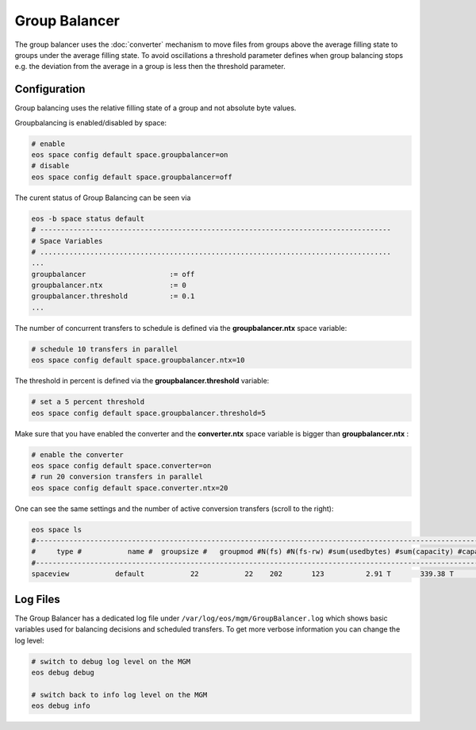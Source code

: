 .. highlight:: rst

.. index::
   single: Group Balancer

Group Balancer
==============================

The group balancer uses the :doc:`converter` mechanism to move files from groups 
above the average filling state to groups under the average filling state. To 
avoid oscillations a threshold parameter defines when group balancing stops e.g.
the deviation from the average in a group is less then the threshold parameter.

Configuration
-------------
Group balancing uses the relative filling state of a group and not absolute byte
values.

Groupbalancing is enabled/disabled by space:

.. code-block:: bash

   # enable
   eos space config default space.groupbalancer=on  
   # disable
   eos space config default space.groupbalancer=off

The curent status of Group Balancing can be seen via

.. code-block:: bash

   eos -b space status default
   # ------------------------------------------------------------------------------------
   # Space Variables
   # ....................................................................................
   ...
   groupbalancer                    := off
   groupbalancer.ntx                := 0
   groupbalancer.threshold          := 0.1
   ...

The number of concurrent transfers to schedule is defined via the **groupbalancer.ntx**
space variable:

.. code-block:: bash

   # schedule 10 transfers in parallel
   eos space config default space.groupbalancer.ntx=10

The threshold in percent is defined via the **groupbalancer.threshold** variable:

.. code-block:: bash

   # set a 5 percent threshold
   eos space config default space.groupbalancer.threshold=5

Make sure that you have enabled the converter and the **converter.ntx** space
variable is bigger than **groupbalancer.ntx** :

.. code-block:: bash
  
   # enable the converter
   eos space config default space.converter=on
   # run 20 conversion transfers in parallel
   eos space config default space.converter.ntx=20

One can see the same settings and the number of active conversion transfers
(scroll to the right):

.. code-block:: bash
   
   eos space ls 
   #------------------------------------------------------------------------------------------------------------------------------------------------------------------------------------------------------
   #     type #           name #  groupsize #   groupmod #N(fs) #N(fs-rw) #sum(usedbytes) #sum(capacity) #capacity(rw) #nom.capacity #quota #balancing # threshold # converter #  ntx # active #intergroup
   #------------------------------------------------------------------------------------------------------------------------------------------------------------------------------------------------------
   spaceview           default           22           22    202       123          2.91 T       339.38 T      245.53 T          0.00     on        off        0.00          on 100.00     0.00         off

Log Files 
---------
The Group Balancer has a dedicated log file under ``/var/log/eos/mgm/GroupBalancer.log``
which shows basic variables used for balancing decisions and scheduled transfers. To get more
verbose information you can change the log level:

.. code-block:: bash

   # switch to debug log level on the MGM
   eos debug debug

   # switch back to info log level on the MGM
   eos debug info
